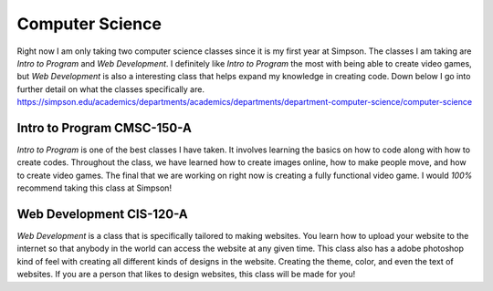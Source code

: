Computer Science
================

Right now I am only taking two computer science classes since it is my first
year at Simpson. The classes I am taking are *Intro to Program* and *Web Development*.
I definitely like *Intro to Program* the most with being able to create video games,
but *Web Development* is also a interesting class that helps expand my knowledge in
creating code. Down below I go into further detail on what the classes specifically
are.
https://simpson.edu/academics/departments/academics/departments/department-computer-science/computer-science

Intro to Program CMSC-150-A
---------------------------

*Intro to Program* is one of the best classes I have taken. It involves learning
the basics on how to code along with how to create codes. Throughout the class,
we have learned how to create images online, how to make people move, and how
to create video games. The final that we are working on right now is creating
a fully functional video game. I would *100%* recommend taking this class at
Simpson!


Web Development CIS-120-A
-------------------------

*Web Development* is a class that is specifically tailored to making websites.
You learn how to upload your website to the internet so that anybody in the world
can access the website at any given time. This class also has a adobe photoshop
kind of feel with creating all different kinds of designs in the website. Creating
the theme, color, and even the text of websites. If you are a person that likes
to design websites, this class will be made for you!
